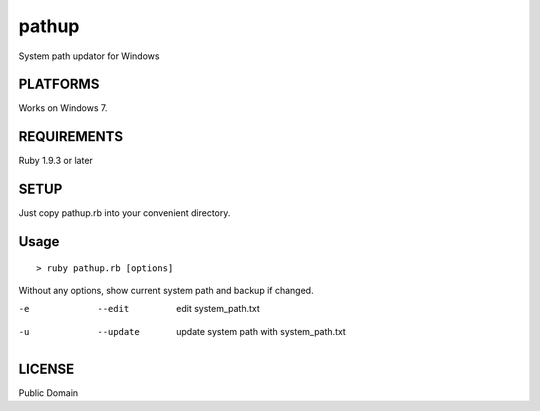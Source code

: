 *************
pathup
*************

System path updator for Windows

===========
PLATFORMS
===========

Works on Windows 7.

==============
REQUIREMENTS
==============

Ruby 1.9.3 or later

=========
SETUP
=========

Just copy pathup.rb into your convenient directory.

=========
Usage
=========

::

  > ruby pathup.rb [options]


Without any options, show current system path and backup if changed.

-e  --edit     edit system_path.txt 
-u  --update   update system path with system_path.txt

=========
LICENSE
=========

Public Domain

.. EOF
